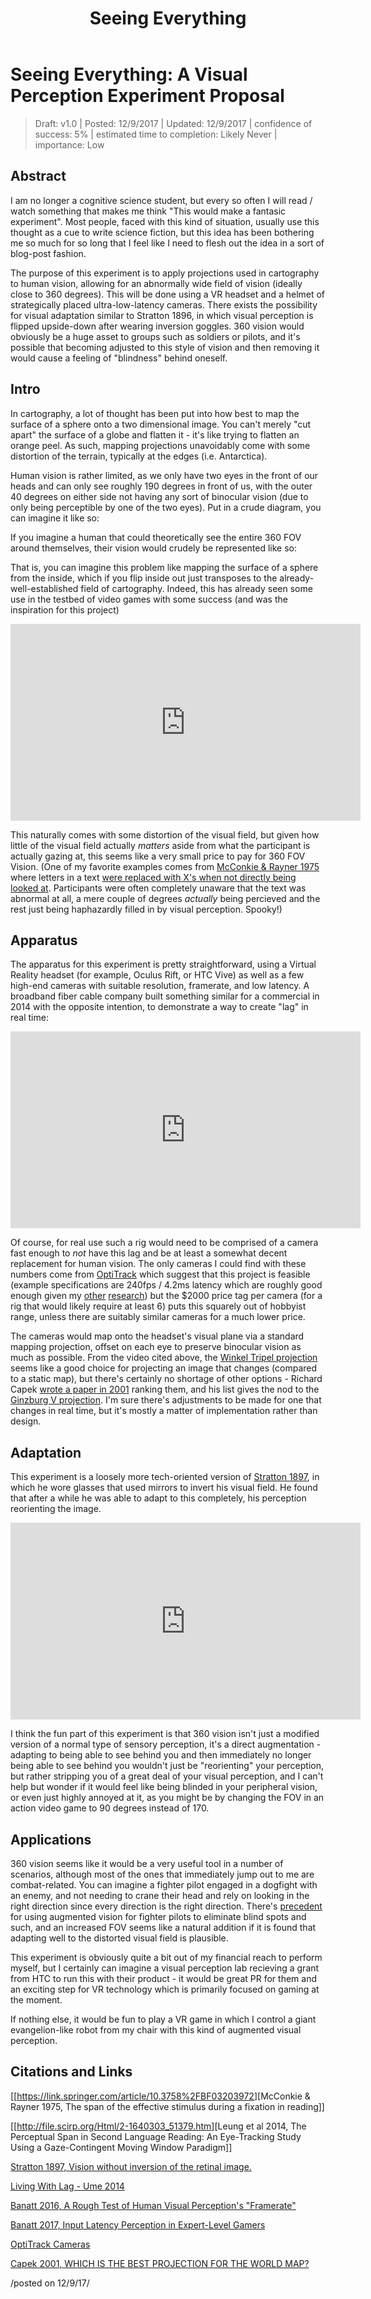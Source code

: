 #+TITLE: Seeing Everything

* Seeing Everything: A Visual Perception Experiment Proposal
#+BEGIN_QUOTE
Draft: v1.0 | Posted: 12/9/2017 | Updated: 12/9/2017 | confidence of
success: 5% | estimated time to completion: Likely Never | importance:
Low
#+END_QUOTE

** Abstract
   :PROPERTIES:
   :CUSTOM_ID: abstract
   :END:

I am no longer a cognitive science student, but every so often I will
read / watch something that makes me think "This would make a fantasic
experiment". Most people, faced with this kind of situation, usually use
this thought as a cue to write science fiction, but this idea has been
bothering me so much for so long that I feel like I need to flesh out
the idea in a sort of blog-post fashion.

The purpose of this experiment is to apply projections used in
cartography to human vision, allowing for an abnormally wide field of
vision (ideally close to 360 degrees). This will be done using a VR
headset and a helmet of strategically placed ultra-low-latency cameras.
There exists the possibility for visual adaptation similar to Stratton
1896, in which visual perception is flipped upside-down after wearing
inversion goggles. 360 vision would obviously be a huge asset to groups
such as soldiers or pilots, and it's possible that becoming adjusted to
this style of vision and then removing it would cause a feeling of
"blindness" behind oneself.

** Intro
   :PROPERTIES:
   :CUSTOM_ID: intro
   :END:

In cartography, a lot of thought has been put into how best to map the
surface of a sphere onto a two dimensional image. You can't merely "cut
apart" the surface of a globe and flatten it - it's like trying to
flatten an orange peel. As such, mapping projections unavoidably come
with some distortion of the terrain, typically at the edges (i.e.
Antarctica).

Human vision is rather limited, as we only have two eyes in the front of
our heads and can only see roughly 190 degrees in front of us, with the
outer 40 degrees on either side not having any sort of binocular vision
(due to only being perceptible by one of the two eyes). Put in a crude
diagram, you can imagine it like so:

[[../images/ahk20xx/eyes.png]]

If you imagine a human that could theoretically see the entire 360 FOV
around themselves, their vision would crudely be represented like so:

[[../images/ahk20xx/eyes_all.png]]

That is, you can imagine this problem like mapping the surface of a
sphere from the inside, which if you flip inside out just transposes to
the already-well-established field of cartography. Indeed, this has
already seen some use in the testbed of video games with some success
(and was the inspiration for this project)

#+BEGIN_EXPORT html
<iframe width="560" height="315" src="https://www.youtube.com/embed/f9v_XN7Wxh8" frameborder="0" gesture="media" allow="encrypted-media" allowfullscreen></iframe>
#+END_EXPORT

This naturally comes with some distortion of the visual field, but given
how little of the visual field actually /matters/ aside from what the
participant is actually gazing at, this seems like a very small price to
pay for 360 FOV Vision. (One of my favorite examples comes from
[[https://link.springer.com/article/10.3758%2FBF03203972][McConkie &
Rayner 1975]] where letters in a text
[[http://html.scirp.org/file/2-1640303x5.png][were replaced with X's
when not directly being looked at]]. Participants were often completely
unaware that the text was abnormal at all, a mere couple of degrees
/actually/ being percieved and the rest just being haphazardly filled in
by visual perception. Spooky!)

** Apparatus
   :PROPERTIES:
   :CUSTOM_ID: apparatus
   :END:

The apparatus for this experiment is pretty straightforward, using a
Virtual Reality headset (for example, Oculus Rift, or HTC Vive) as well
as a few high-end cameras with suitable resolution, framerate, and low
latency. A broadband fiber cable company built something similar for a
commercial in 2014 with the opposite intention, to demonstrate a way to
create "lag" in real time:

#+BEGIN_EXPORT html
<iframe width="560" height="315" src="https://www.youtube.com/embed/_fNp37zFn9Q" frameborder="0" gesture="media" allow="encrypted-media" allowfullscreen></iframe>
#+END_EXPORT

Of course, for real use such a rig would need to be comprised of a
camera fast enough to /not/ have this lag and be at least a somewhat
decent replacement for human vision. The only cameras I could find with
these numbers come from
[[https://optitrack.com/hardware/compare/][OptiTrack]] which suggest
that this project is feasible (example specifications are 240fps / 4.2ms
latency which are roughly good enough given my
[[https://cogsci.yale.edu/sites/default/files/files/Thesis2017Banatt.pdf][other]]
[[http://planetbanatt.net/articles/framerate.html][research]]) but the
$2000 price tag per camera (for a rig that would likely require at least 6) puts this squarely out of hobbyist range, unless there are suitably
similar cameras for a much lower price.

The cameras would map onto the headset's visual plane via a standard
mapping projection, offset on each eye to preserve binocular vision as
much as possible. From the video cited above, the
[[https://en.wikipedia.org/wiki/Winkel_tripel_projection][Winkel Tripel
projection]] seems like a good choice for projecting an image that
changes (compared to a static map), but there's certainly no shortage of
other options - Richard Capek
[[http://icaci.org/documents/ICC_proceedings/ICC2001/icc2001/file/f24014.doc][wrote
a paper in 2001]] ranking them, and his list gives the nod to the
[[http://www.csiss.org/map-projections/Polyconic/Ginzburg_5.pdf][Ginzburg
V projection]]. I'm sure there's adjustments to be made for one that
changes in real time, but it's mostly a matter of implementation rather
than design.

** Adaptation
   :PROPERTIES:
   :CUSTOM_ID: adaptation
   :END:

This experiment is a loosely more tech-oriented version of
[[http://psycnet.apa.org/record/1926-02881-001][Stratton 1897]], in
which he wore glasses that used mirrors to invert his visual field. He
found that after a while he was able to adapt to this completely, his
perception reorienting the image.

#+BEGIN_EXPORT html
<iframe width="560" height="315" src="https://www.youtube.com/embed/MHMvEMy7B9k" frameborder="0" gesture="media" allow="encrypted-media" allowfullscreen></iframe>
#+END_EXPORT

I think the fun part of this experiment is that 360 vision isn't just a
modified version of a normal type of sensory perception, it's a direct
augmentation - adapting to being able to see behind you and then
immediately no longer being able to see behind you wouldn't just be
"reorienting" your perception, but rather stripping you of a great deal
of your visual perception, and I can't help but wonder if it would feel
like being blinded in your peripheral vision, or even just highly
annoyed at it, as you might be by changing the FOV in an action video
game to 90 degrees instead of 170.

** Applications
   :PROPERTIES:
   :CUSTOM_ID: applications
   :END:

360 vision seems like it would be a very useful tool in a number of
scenarios, although most of the ones that immediately jump out to me are
combat-related. You can imagine a fighter pilot engaged in a dogfight
with an enemy, and not needing to crane their head and rely on looking
in the right direction since every direction is the right direction.
There's [[https://www.youtube.com/watch?v=xRbQXL1oMqY][precedent]] for
using augmented vision for fighter pilots to eliminate blind spots and
such, and an increased FOV seems like a natural addition if it is found
that adapting well to the distorted visual field is plausible.

This experiment is obviously quite a bit out of my financial reach to
perform myself, but I certainly can imagine a visual perception lab
recieving a grant from HTC to run this with their product - it would be
great PR for them and an exciting step for VR technology which is
primarily focused on gaming at the moment.

If nothing else, it would be fun to play a VR game in which I control a
giant evangelion-like robot from my chair with this kind of augmented
visual perception.

** Citations and Links
   :PROPERTIES:
   :CUSTOM_ID: citationsandlinks
   :END:

[[https://link.springer.com/article/10.3758%2FBF03203972][McConkie &
Rayner 1975, The span of the effective stimulus during a fixation in
reading]]

[[http://file.scirp.org/Html/2-1640303_51379.htm][Leung et al 2014, The
Perceptual Span in Second Language Reading: An Eye-Tracking Study Using
a Gaze-Contingent Moving Window Paradigm]]

[[http://psycnet.apa.org/record/1926-02881-001][Stratton 1897, Vision
without inversion of the retinal image.]]

[[https://www.youtube.com/watch?v=_fNp37zFn9Q][Living With Lag - Ume
2014]]

[[http://planetbanatt.net/articles/framerate.html][Banatt 2016, A Rough
Test of Human Visual Perception's "Framerate"]]

[[https://cogsci.yale.edu/sites/default/files/files/Thesis2017Banatt.pdf][Banatt
2017, Input Latency Perception in Expert-Level Gamers]]

[[https://optitrack.com/hardware/compare/][OptiTrack Cameras]]

[[http://icaci.org/documents/ICC_proceedings/ICC2001/icc2001/file/f24014.doc][Capek
2001, WHICH IS THE BEST PROJECTION FOR THE WORLD MAP?]]

/posted on 12/9/17/\\
